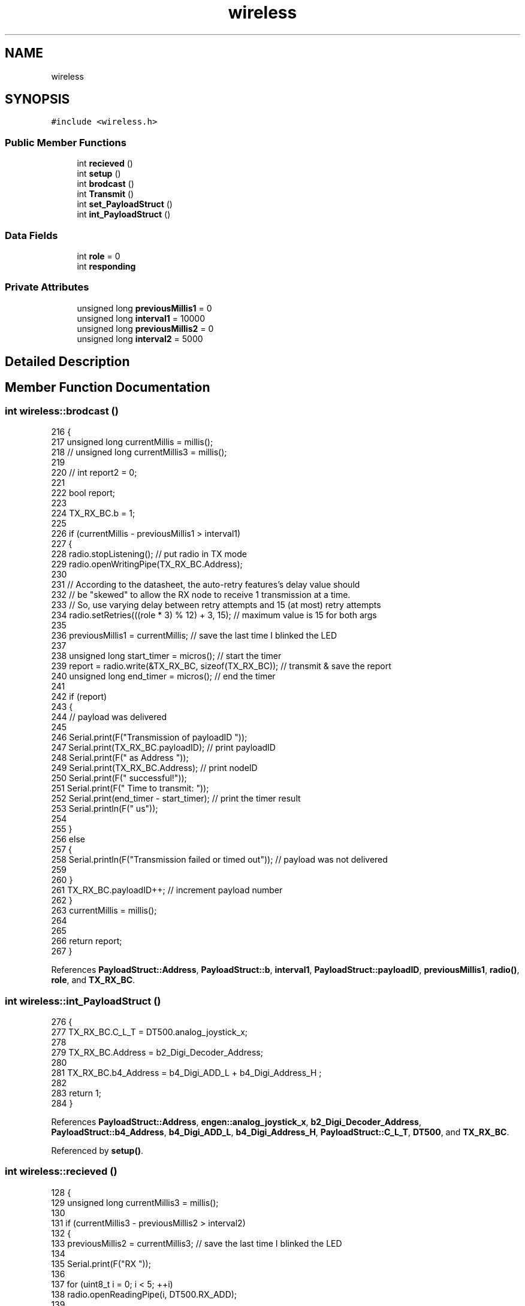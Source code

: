 .TH "wireless" 3 "Thu Jan 6 2022" "Version 0.1" "arduino_train_controller" \" -*- nroff -*-
.ad l
.nh
.SH NAME
wireless
.SH SYNOPSIS
.br
.PP
.PP
\fC#include <wireless\&.h>\fP
.SS "Public Member Functions"

.in +1c
.ti -1c
.RI "int \fBrecieved\fP ()"
.br
.ti -1c
.RI "int \fBsetup\fP ()"
.br
.ti -1c
.RI "int \fBbrodcast\fP ()"
.br
.ti -1c
.RI "int \fBTransmit\fP ()"
.br
.ti -1c
.RI "int \fBset_PayloadStruct\fP ()"
.br
.ti -1c
.RI "int \fBint_PayloadStruct\fP ()"
.br
.in -1c
.SS "Data Fields"

.in +1c
.ti -1c
.RI "int \fBrole\fP = 0"
.br
.ti -1c
.RI "int \fBresponding\fP"
.br
.in -1c
.SS "Private Attributes"

.in +1c
.ti -1c
.RI "unsigned long \fBpreviousMillis1\fP = 0"
.br
.ti -1c
.RI "unsigned long \fBinterval1\fP = 10000"
.br
.ti -1c
.RI "unsigned long \fBpreviousMillis2\fP = 0"
.br
.ti -1c
.RI "unsigned long \fBinterval2\fP = 5000"
.br
.in -1c
.SH "Detailed Description"
.PP 
.SH "Member Function Documentation"
.PP 
.SS "int wireless::brodcast ()"

.PP
.nf
216 {
217     unsigned long currentMillis = millis();
218     // unsigned long currentMillis3 = millis();
219 
220     // int report2 = 0;
221 
222     bool report;
223 
224     TX_RX_BC\&.b = 1;
225 
226     if (currentMillis - previousMillis1 > interval1)
227     {
228         radio\&.stopListening(); // put radio in TX mode
229         radio\&.openWritingPipe(TX_RX_BC\&.Address);
230 
231         // According to the datasheet, the auto-retry features's delay value should
232         // be "skewed" to allow the RX node to receive 1 transmission at a time\&.
233         // So, use varying delay between retry attempts and 15 (at most) retry attempts
234         radio\&.setRetries(((role * 3) % 12) + 3, 15); // maximum value is 15 for both args
235 
236         previousMillis1 = currentMillis; // save the last time I blinked the LED
237 
238         unsigned long start_timer = micros();                 // start the timer
239         report = radio\&.write(&TX_RX_BC, sizeof(TX_RX_BC));    // transmit & save the report
240         unsigned long end_timer = micros();                   // end the timer
241 
242         if (report)
243         {
244             // payload was delivered
245 
246             Serial\&.print(F("Transmission of payloadID "));
247             Serial\&.print(TX_RX_BC\&.payloadID); // print payloadID
248             Serial\&.print(F(" as Address "));
249             Serial\&.print(TX_RX_BC\&.Address); // print nodeID
250             Serial\&.print(F(" successful!"));
251             Serial\&.print(F(" Time to transmit: "));
252             Serial\&.print(end_timer - start_timer); // print the timer result
253             Serial\&.println(F(" us"));
254 
255         }
256         else
257         {
258             Serial\&.println(F("Transmission failed or timed out")); // payload was not delivered
259 
260         }
261         TX_RX_BC\&.payloadID++; // increment payload number
262     }
263     currentMillis = millis();
264 
265 
266     return report;
267 }
.fi
.PP
References \fBPayloadStruct::Address\fP, \fBPayloadStruct::b\fP, \fBinterval1\fP, \fBPayloadStruct::payloadID\fP, \fBpreviousMillis1\fP, \fBradio()\fP, \fBrole\fP, and \fBTX_RX_BC\fP\&.
.SS "int wireless::int_PayloadStruct ()"

.PP
.nf
276 {
277     TX_RX_BC\&.C_L_T = DT500\&.analog_joystick_x;
278 
279     TX_RX_BC\&.Address = b2_Digi_Decoder_Address;
280 
281     TX_RX_BC\&.b4_Address = b4_Digi_ADD_L + b4_Digi_Address_H ;
282 
283     return 1;
284 }
.fi
.PP
References \fBPayloadStruct::Address\fP, \fBengen::analog_joystick_x\fP, \fBb2_Digi_Decoder_Address\fP, \fBPayloadStruct::b4_Address\fP, \fBb4_Digi_ADD_L\fP, \fBb4_Digi_Address_H\fP, \fBPayloadStruct::C_L_T\fP, \fBDT500\fP, and \fBTX_RX_BC\fP\&.
.PP
Referenced by \fBsetup()\fP\&.
.SS "int wireless::recieved ()"

.PP
.nf
128 {
129     unsigned long currentMillis3 = millis();
130 
131     if (currentMillis3 - previousMillis2 > interval2)
132     {
133         previousMillis2 = currentMillis3; // save the last time I blinked the LED
134 
135         Serial\&.print(F("RX "));
136 
137         for (uint8_t i = 0; i < 5; ++i)
138             radio\&.openReadingPipe(i, DT500\&.RX_ADD);
139 
140         radio\&.startListening(); // put radio in RX mode              // end the timer
141 
142         Serial\&.print(F("RX? "));
143         uint8_t pipe;
144         if (radio\&.available(&pipe))
145         {                                           // is there a payload? get the pipe number that recieved it
146             uint8_t bytes = radio\&.getPayloadSize(); // get the size of the payload
147             radio\&.read(&TX_RX_BC, bytes);           // fetch payload from FIFO
148             Serial\&.print(F("Received "));
149             Serial\&.print(bytes); // print the size of the payload
150             Serial\&.print(F(" bytes on pipe "));
151             Serial\&.print(pipe); // print the pipe number
152             Serial\&.print(F(" from node "));
153             Serial\&.print(TX_RX_BC\&.Address); // print the payload's origin
154             Serial\&.print(F("\&. PayloadID: "));
155             Serial\&.println(TX_RX_BC\&.payloadID); // print the payload's number
156         }
157     }
158     currentMillis3 = millis();
159 
160     return 0;
161 }
.fi
.PP
References \fBPayloadStruct::Address\fP, \fBDT500\fP, \fBinterval2\fP, \fBPayloadStruct::payloadID\fP, \fBpreviousMillis2\fP, \fBradio()\fP, \fBengen::RX_ADD\fP, and \fBTX_RX_BC\fP\&.
.SS "int wireless::set_PayloadStruct ()"

.PP
.nf
270 {
271    TX_RX_BC\&.C_L_T = DT500\&.analog_joystick_x;
272    return 1;
273 }
.fi
.PP
References \fBengen::analog_joystick_x\fP, \fBPayloadStruct::C_L_T\fP, \fBDT500\fP, and \fBTX_RX_BC\fP\&.
.PP
Referenced by \fBloop()\fP\&.
.SS "int wireless::setup ()"

.PP
.nf
209 {
210     bool report;
211     report = nrf24_setup();
212     return report;
213 }
.fi
.PP
References \fBnrf24_setup()\fP\&.
.SS "int wireless::Transmit ()"

.PP
.nf
164 {
165     unsigned long currentMillis = millis();
166     bool report;
167 
168     if (currentMillis - previousMillis1 > interval1)
169     {
170         radio\&.stopListening(); // put radio in TX mode
171         radio\&.openWritingPipe(TX_RX_BC\&.Address);
172 
173         // According to the datasheet, the auto-retry features's delay value should
174         // be "skewed" to allow the RX node to receive 1 transmission at a time\&.
175         // So, use varying delay between retry attempts and 15 (at most) retry attempts
176         radio\&.setRetries(((role * 3) % 12) + 3, 15); // maximum value is 15 for both args
177 
178         previousMillis1 = currentMillis; // save the last time I blinked the LED
179 
180         unsigned long start_timer = micros();                       // start the timer
181         report = radio\&.write(&TX_RX_BC, sizeof(TX_RX_BC));          // transmit & save the report
182         unsigned long end_timer = micros();                         // end the timer
183 
184         if (report)
185         {
186             // payload was delivered
187 
188             Serial\&.print(F("Transmission of payloadID "));
189             Serial\&.print(TX_RX_BC\&.payloadID); // print payloadID
190             Serial\&.print(F(" as Address "));
191             Serial\&.print(TX_RX_BC\&.Address); // print nodeID
192             Serial\&.print(F(" successful!"));
193             Serial\&.print(F(" Time to transmit: "));
194             Serial\&.print(end_timer - start_timer); // print the timer result
195             Serial\&.println(F(" us"));
196         }
197         else
198         {
199             Serial\&.println(F("Transmission failed or timed out")); // payload was not delivered
200         }
201         TX_RX_BC\&.payloadID++; // increment payload number
202     }
203     currentMillis = millis();
204 
205     return report;
206 }
.fi
.PP
References \fBPayloadStruct::Address\fP, \fBinterval1\fP, \fBPayloadStruct::payloadID\fP, \fBpreviousMillis1\fP, \fBradio()\fP, \fBrole\fP, and \fBTX_RX_BC\fP\&.
.PP
Referenced by \fBloop()\fP\&.
.SH "Field Documentation"
.PP 
.SS "unsigned long wireless::interval1 = 10000\fC [private]\fP"

.PP
Referenced by \fBbrodcast()\fP, and \fBTransmit()\fP\&.
.SS "unsigned long wireless::interval2 = 5000\fC [private]\fP"

.PP
Referenced by \fBrecieved()\fP\&.
.SS "unsigned long wireless::previousMillis1 = 0\fC [private]\fP"

.PP
Referenced by \fBbrodcast()\fP, and \fBTransmit()\fP\&.
.SS "unsigned long wireless::previousMillis2 = 0\fC [private]\fP"

.PP
Referenced by \fBrecieved()\fP\&.
.SS "int wireless::responding"

.SS "int wireless::role = 0"

.PP
Referenced by \fBbrodcast()\fP, and \fBTransmit()\fP\&.

.SH "Author"
.PP 
Generated automatically by Doxygen for arduino_train_controller from the source code\&.
